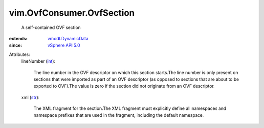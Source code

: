 .. _int: https://docs.python.org/2/library/stdtypes.html

.. _str: https://docs.python.org/2/library/stdtypes.html

.. _vSphere API 5.0: ../../vim/version.rst#vimversionversion7

.. _vmodl.DynamicData: ../../vmodl/DynamicData.rst


vim.OvfConsumer.OvfSection
==========================
  A self-contained OVF section
:extends: vmodl.DynamicData_
:since: `vSphere API 5.0`_

Attributes:
    lineNumber (`int`_):

       The line number in the OVF descriptor on which this section starts.The line number is only present on sections that were imported as part of an OVF descriptor (as opposed to sections that are about to be exported to OVF).The value is zero if the section did not originate from an OVF descriptor.
    xml (`str`_):

       The XML fragment for the section.The XML fragment must explicitly define all namespaces and namespace prefixes that are used in the fragment, including the default namespace.

